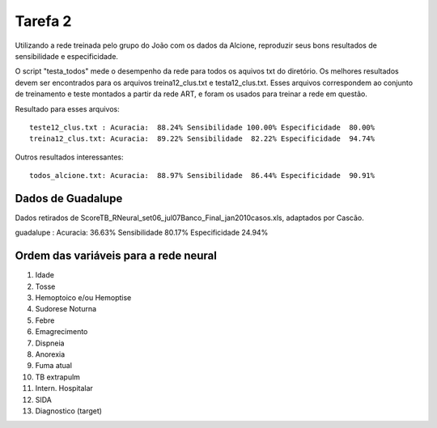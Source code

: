 Tarefa 2
========

Utilizando a rede treinada pelo grupo do João com os dados da Alcione,
reproduzir seus bons resultados de sensibilidade e especificidade.

O script "testa_todos" mede o desempenho da rede para todos os aquivos txt do
diretório. Os melhores resultados devem ser encontrados para os arquivos
treina12_clus.txt e testa12_clus.txt. Esses arquivos correspondem ao conjunto de
treinamento e teste montados a partir da rede ART, e foram os usados para
treinar a rede em questão.

Resultado para esses arquivos::

  teste12_clus.txt : Acuracia:  88.24% Sensibilidade 100.00% Especificidade  80.00%
  treina12_clus.txt: Acuracia:  89.22% Sensibilidade  82.22% Especificidade  94.74%

Outros resultados interessantes::

  todos_alcione.txt: Acuracia:  88.97% Sensibilidade  86.44% Especificidade  90.91%

Dados de Guadalupe
------------------

Dados retirados de ScoreTB_RNeural_set06_jul07Banco_Final_jan2010casos.xls,
adaptados por Cascão. ::

guadalupe      : Acuracia:  36.63% Sensibilidade  80.17% Especificidade  24.94% 

Ordem das variáveis para a rede neural
--------------------------------------

1. Idade
2. Tosse
3. Hemoptoico e/ou Hemoptise
4. Sudorese Noturna
5. Febre
6. Emagrecimento
7. Dispneia
8. Anorexia
9. Fuma atual
10. TB extrapulm
11. Intern. Hospitalar
12. SIDA
13. Diagnostico (target)

